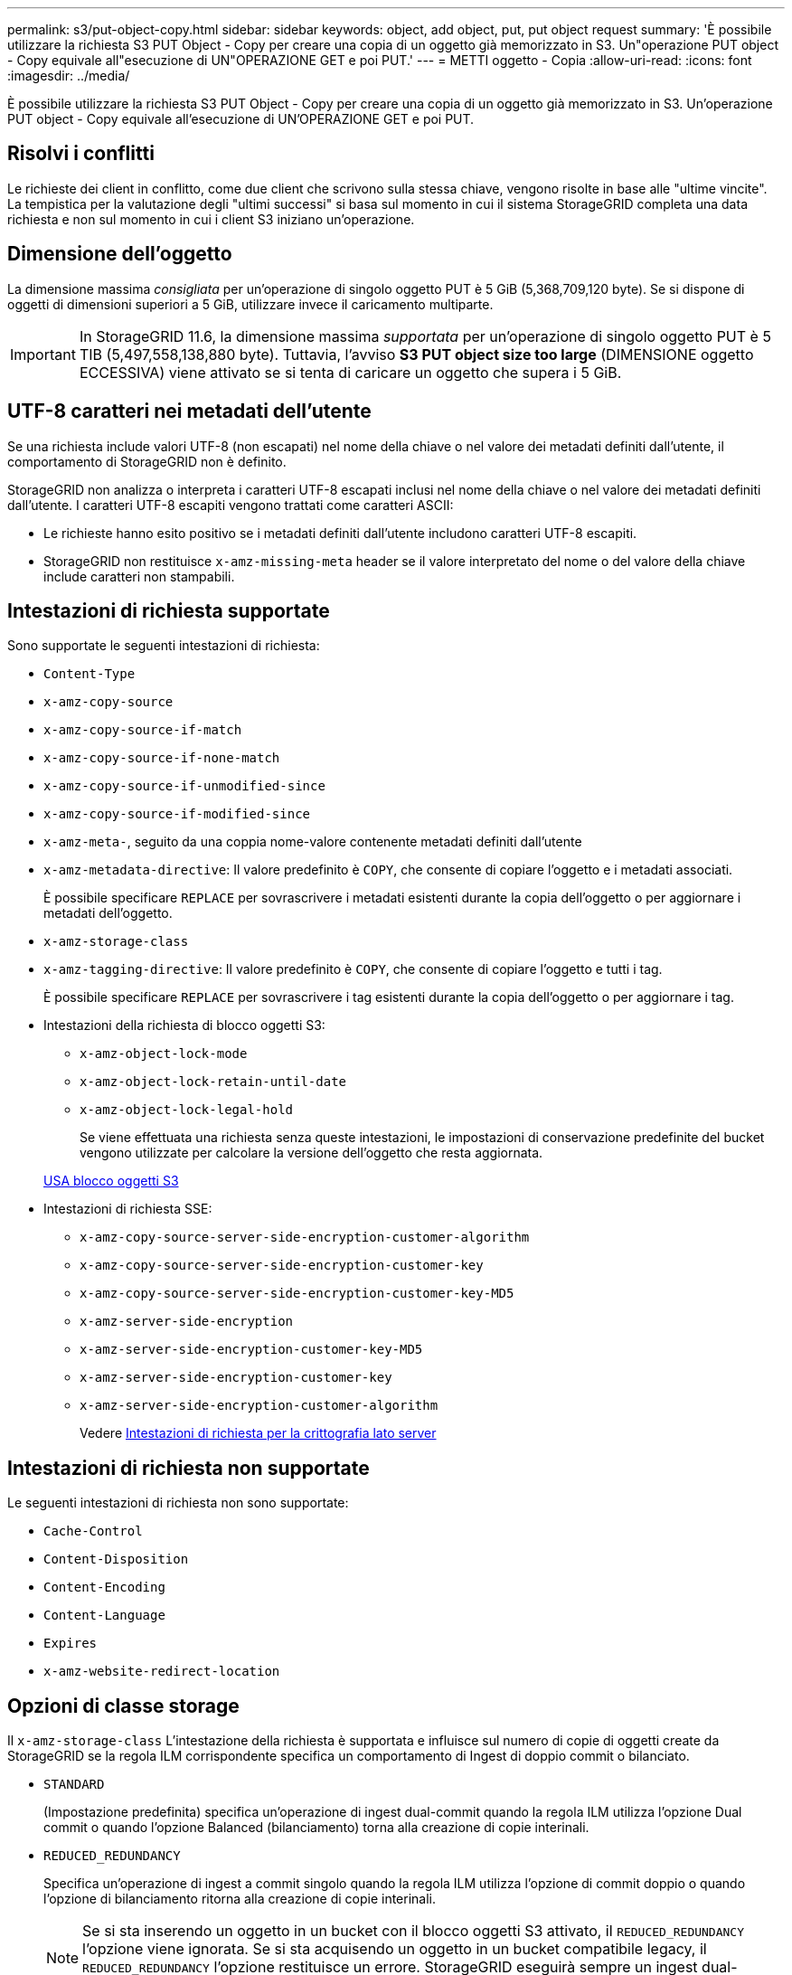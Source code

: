 ---
permalink: s3/put-object-copy.html 
sidebar: sidebar 
keywords: object, add object, put, put object request 
summary: 'È possibile utilizzare la richiesta S3 PUT Object - Copy per creare una copia di un oggetto già memorizzato in S3. Un"operazione PUT object - Copy equivale all"esecuzione di UN"OPERAZIONE GET e poi PUT.' 
---
= METTI oggetto - Copia
:allow-uri-read: 
:icons: font
:imagesdir: ../media/


[role="lead"]
È possibile utilizzare la richiesta S3 PUT Object - Copy per creare una copia di un oggetto già memorizzato in S3. Un'operazione PUT object - Copy equivale all'esecuzione di UN'OPERAZIONE GET e poi PUT.



== Risolvi i conflitti

Le richieste dei client in conflitto, come due client che scrivono sulla stessa chiave, vengono risolte in base alle "ultime vincite". La tempistica per la valutazione degli "ultimi successi" si basa sul momento in cui il sistema StorageGRID completa una data richiesta e non sul momento in cui i client S3 iniziano un'operazione.



== Dimensione dell'oggetto

La dimensione massima _consigliata_ per un'operazione di singolo oggetto PUT è 5 GiB (5,368,709,120 byte). Se si dispone di oggetti di dimensioni superiori a 5 GiB, utilizzare invece il caricamento multiparte.


IMPORTANT: In StorageGRID 11.6, la dimensione massima _supportata_ per un'operazione di singolo oggetto PUT è 5 TIB (5,497,558,138,880 byte). Tuttavia, l'avviso *S3 PUT object size too large* (DIMENSIONE oggetto ECCESSIVA) viene attivato se si tenta di caricare un oggetto che supera i 5 GiB.



== UTF-8 caratteri nei metadati dell'utente

Se una richiesta include valori UTF-8 (non escapati) nel nome della chiave o nel valore dei metadati definiti dall'utente, il comportamento di StorageGRID non è definito.

StorageGRID non analizza o interpreta i caratteri UTF-8 escapati inclusi nel nome della chiave o nel valore dei metadati definiti dall'utente. I caratteri UTF-8 escapiti vengono trattati come caratteri ASCII:

* Le richieste hanno esito positivo se i metadati definiti dall'utente includono caratteri UTF-8 escapiti.
* StorageGRID non restituisce `x-amz-missing-meta` header se il valore interpretato del nome o del valore della chiave include caratteri non stampabili.




== Intestazioni di richiesta supportate

Sono supportate le seguenti intestazioni di richiesta:

* `Content-Type`
* `x-amz-copy-source`
* `x-amz-copy-source-if-match`
* `x-amz-copy-source-if-none-match`
* `x-amz-copy-source-if-unmodified-since`
* `x-amz-copy-source-if-modified-since`
* `x-amz-meta-`, seguito da una coppia nome-valore contenente metadati definiti dall'utente
* `x-amz-metadata-directive`: Il valore predefinito è `COPY`, che consente di copiare l'oggetto e i metadati associati.
+
È possibile specificare `REPLACE` per sovrascrivere i metadati esistenti durante la copia dell'oggetto o per aggiornare i metadati dell'oggetto.

* `x-amz-storage-class`
* `x-amz-tagging-directive`: Il valore predefinito è `COPY`, che consente di copiare l'oggetto e tutti i tag.
+
È possibile specificare `REPLACE` per sovrascrivere i tag esistenti durante la copia dell'oggetto o per aggiornare i tag.

* Intestazioni della richiesta di blocco oggetti S3:
+
** `x-amz-object-lock-mode`
** `x-amz-object-lock-retain-until-date`
** `x-amz-object-lock-legal-hold`
+
Se viene effettuata una richiesta senza queste intestazioni, le impostazioni di conservazione predefinite del bucket vengono utilizzate per calcolare la versione dell'oggetto che resta aggiornata.

+
xref:using-s3-object-lock.adoc[USA blocco oggetti S3]



* Intestazioni di richiesta SSE:
+
** `x-amz-copy-source​-server-side​-encryption​-customer-algorithm`
** `x-amz-copy-source​-server-side-encryption-customer-key`
** `x-amz-copy-source​-server-side-encryption-customer-key-MD5`
** `x-amz-server-side-encryption`
** `x-amz-server-side-encryption-customer-key-MD5`
** `x-amz-server-side-encryption-customer-key`
** `x-amz-server-side-encryption-customer-algorithm`
+
Vedere <<Intestazioni di richiesta per la crittografia lato server>>







== Intestazioni di richiesta non supportate

Le seguenti intestazioni di richiesta non sono supportate:

* `Cache-Control`
* `Content-Disposition`
* `Content-Encoding`
* `Content-Language`
* `Expires`
* `x-amz-website-redirect-location`




== Opzioni di classe storage

Il `x-amz-storage-class` L'intestazione della richiesta è supportata e influisce sul numero di copie di oggetti create da StorageGRID se la regola ILM corrispondente specifica un comportamento di Ingest di doppio commit o bilanciato.

* `STANDARD`
+
(Impostazione predefinita) specifica un'operazione di ingest dual-commit quando la regola ILM utilizza l'opzione Dual commit o quando l'opzione Balanced (bilanciamento) torna alla creazione di copie interinali.

* `REDUCED_REDUNDANCY`
+
Specifica un'operazione di ingest a commit singolo quando la regola ILM utilizza l'opzione di commit doppio o quando l'opzione di bilanciamento ritorna alla creazione di copie interinali.

+

NOTE: Se si sta inserendo un oggetto in un bucket con il blocco oggetti S3 attivato, il `REDUCED_REDUNDANCY` l'opzione viene ignorata. Se si sta acquisendo un oggetto in un bucket compatibile legacy, il `REDUCED_REDUNDANCY` l'opzione restituisce un errore. StorageGRID eseguirà sempre un ingest dual-commit per garantire che i requisiti di conformità siano soddisfatti.





== Utilizzo di x-amz-copy-source in PUT Object - Copy

Se il bucket e la chiave di origine, specificati in `x-amz-copy-source` header, sono diversi dal bucket e dalla chiave di destinazione, una copia dei dati dell'oggetto di origine viene scritta nella destinazione.

Se l'origine e la destinazione corrispondono, e il `x-amz-metadata-directive` l'intestazione è specificata come `REPLACE`, i metadati dell'oggetto vengono aggiornati con i valori dei metadati forniti nella richiesta. In questo caso, StorageGRID non reinserisce l'oggetto. Questo ha due conseguenze importanti:

* Non è possibile utilizzare PUT Object - Copy per crittografare un oggetto esistente o per modificare la crittografia di un oggetto esistente. Se si fornisce `x-amz-server-side-encryption` o il `x-amz-server-side-encryption-customer-algorithm` Intestazione, StorageGRID rifiuta la richiesta e restituisce `XNotImplemented`.
* L'opzione per il comportamento di Ingest specificata nella regola ILM corrispondente non viene utilizzata. Le modifiche al posizionamento degli oggetti che vengono attivate dall'aggiornamento vengono apportate quando ILM viene rivalutato dai normali processi ILM in background.
+
Ciò significa che se la regola ILM utilizza l'opzione Strict per il comportamento di acquisizione, non viene eseguita alcuna azione se non è possibile eseguire il posizionamento degli oggetti richiesto (ad esempio, perché non è disponibile una nuova posizione richiesta). L'oggetto aggiornato mantiene la posizione corrente fino a quando non è possibile il posizionamento richiesto.





== Intestazioni di richiesta per la crittografia lato server

Se si utilizza la crittografia lato server, le intestazioni delle richieste fornite dipendono dalla crittografia dell'oggetto di origine e dalla crittografia dell'oggetto di destinazione.

* Se l'oggetto di origine viene crittografato utilizzando una chiave fornita dal cliente (SSE-C), è necessario includere le seguenti tre intestazioni nella richiesta PUT Object - Copy, in modo che l'oggetto possa essere decrittare e quindi copiato:
+
** `x-amz-copy-source​-server-side​-encryption​-customer-algorithm` Specificare `AES256`.
** `x-amz-copy-source​-server-side-encryption-customer-key` Specificare la chiave di crittografia fornita al momento della creazione dell'oggetto di origine.
** `x-amz-copy-source​-server-side-encryption-customer-key-MD5`: Specificare il digest MD5 fornito al momento della creazione dell'oggetto di origine.


* Se si desidera crittografare l'oggetto di destinazione (la copia) con una chiave univoca che si fornisce e si gestisce, includere le seguenti tre intestazioni:
+
** `x-amz-server-side-encryption-customer-algorithm`: Specificare `AES256`.
** `x-amz-server-side-encryption-customer-key`: Specificare una nuova chiave di crittografia per l'oggetto di destinazione.
** `x-amz-server-side-encryption-customer-key-MD5`: Specificare il digest MD5 della nuova chiave di crittografia.




*Attenzione:* le chiavi di crittografia fornite non vengono mai memorizzate. Se si perde una chiave di crittografia, si perde l'oggetto corrispondente. Prima di utilizzare le chiavi fornite dal cliente per proteggere i dati degli oggetti, consultare le considerazioni in "`Usa crittografia lato server`".

* Se si desidera crittografare l'oggetto di destinazione (la copia) con una chiave univoca gestita da SSE (StorageGRID), includere questa intestazione nella richiesta PUT Object - Copy:
+
** `x-amz-server-side-encryption`




*Nota:* la `server-side-encryption` impossibile aggiornare il valore dell'oggetto. Invece, fare una copia con un nuovo `server-side-encryption` valore utilizzando `x-amz-metadata-directive`: `REPLACE`.



== Versione

Se il bucket di origine è configurato con la versione, è possibile utilizzare `x-amz-copy-source` intestazione per copiare l'ultima versione di un oggetto. Per copiare una versione specifica di un oggetto, è necessario specificare esplicitamente la versione da copiare utilizzando `versionId` sottorisorsa. Se il bucket di destinazione è configurato con la versione, la versione generata viene restituita in `x-amz-version-id` intestazione della risposta. Se il controllo delle versioni viene sospeso per il bucket di destinazione, allora `x-amz-version-id` restituisce un valore "`null`".

.Informazioni correlate
xref:../ilm/index.adoc[Gestire gli oggetti con ILM]

xref:using-server-side-encryption.adoc[Utilizzare la crittografia lato server]

xref:s3-operations-tracked-in-audit-logs.adoc[Operazioni S3 monitorate nei registri di audit]

xref:put-object.adoc[METTI oggetto]
